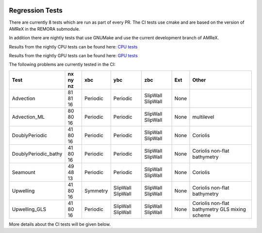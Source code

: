 
 .. _RegressionTests:

Regression Tests
================

There are currently 8 tests which are run as part of every PR.
The CI tests use cmake and are based on the version
of AMReX in the REMORA submodule.

In addition there are nightly tests that use GNUMake and use the current
development branch of AMReX.

Results from the nightly CPU tests can be found here: `CPU tests`_

Results from the nightly GPU tests can be found here: `GPU tests`_

.. _`CPU tests`: https://ccse.lbl.gov/pub/RegressionTesting1/REMORA

.. _`GPU tests`: https://ccse.lbl.gov/pub/GpuRegressionTesting/REMORA

The following problems are currently tested in the CI:

+-------------------------------+----------+----------+----------+------------+-------+-----------------------+
| Test                          | nx ny nz | xbc      | ybc      | zbc        | Ext   | Other                 |
+===============================+==========+==========+==========+============+=======+=======================+
| Advection                     | 81 81 16 | Periodic | Periodic | SlipWall   | None  |                       |
|                               |          |          |          | SlipWall   |       |                       |
+-------------------------------+----------+----------+----------+------------+-------+-----------------------+
| Advection_ML                  | 80 80 16 | Periodic | Periodic | SlipWall   | None  | multilevel            |
|                               |          |          |          | SlipWall   |       |                       |
+-------------------------------+----------+----------+----------+------------+-------+-----------------------+
| DoublyPeriodic                | 41 80 16 | Periodic | Periodic | SlipWall   | None  | Coriolis              |
|                               |          |          |          | SlipWall   |       |                       |
+-------------------------------+----------+----------+----------+------------+-------+-----------------------+
| DoublyPeriodic_bathy          | 41 80 16 | Periodic | Periodic | SlipWall   | None  | Coriolis              |
|                               |          |          |          | SlipWall   |       | non-flat bathymetry   |
+-------------------------------+----------+----------+----------+------------+-------+-----------------------+
| Seamount                      | 49 48 13 | Periodic | Periodic | SlipWall   | None  | Coriolis              |
|                               |          |          |          | SlipWall   |       |                       |
+-------------------------------+----------+----------+----------+------------+-------+-----------------------+
| Upwelling                     | 41 80 16 | Symmetry | SlipWall | SlipWall   | None  | Coriolis              |
|                               |          |          | SlipWall | SlipWall   |       | non-flat bathymetry   |
+-------------------------------+----------+----------+----------+------------+-------+-----------------------+
| Upwelling_GLS                 | 41 80 16 | Periodic | SlipWall | SlipWall   | None  | Coriolis              |
|                               |          |          | SlipWall | SlipWall   |       | non-flat bathymetry   |
|                               |          |          |          |            |       | GLS mixing scheme     |
+-------------------------------+----------+----------+----------+------------+-------+-----------------------+

More details about the CI tests will be given below.
